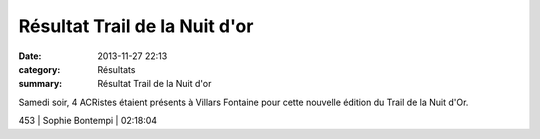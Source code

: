 Résultat Trail de la Nuit d'or
==============================

:date: 2013-11-27 22:13
:category: Résultats
:summary: Résultat Trail de la Nuit d'or

|Courses-2013-1154.jpg| Samedi soir, 4 ACRistes étaient présents à Villars Fontaine pour cette nouvelle édition du Trail de la Nuit d'Or.



453     | Sophie Bontempi       | 02:18:04

.. |Courses-2013-1154.jpg| image:: http://assets.acr-dijon.org/old/httpidataover-blogcom0120862coursescourses-2013-courses-2013-1154.jpg
